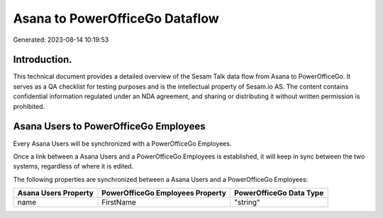 ===============================
Asana to PowerOfficeGo Dataflow
===============================

Generated: 2023-08-14 10:19:53

Introduction.
------------

This technical document provides a detailed overview of the Sesam Talk data flow from Asana to PowerOfficeGo. It serves as a QA checklist for testing purposes and is the intellectual property of Sesam.io AS. The content contains confidential information regulated under an NDA agreement, and sharing or distributing it without written permission is prohibited.

Asana Users to PowerOfficeGo Employees
--------------------------------------
Every Asana Users will be synchronized with a PowerOfficeGo Employees.

Once a link between a Asana Users and a PowerOfficeGo Employees is established, it will keep in sync between the two systems, regardless of where it is edited.

The following properties are synchronized between a Asana Users and a PowerOfficeGo Employees:

.. list-table::
   :header-rows: 1

   * - Asana Users Property
     - PowerOfficeGo Employees Property
     - PowerOfficeGo Data Type
   * - name
     - FirstName
     - "string"


